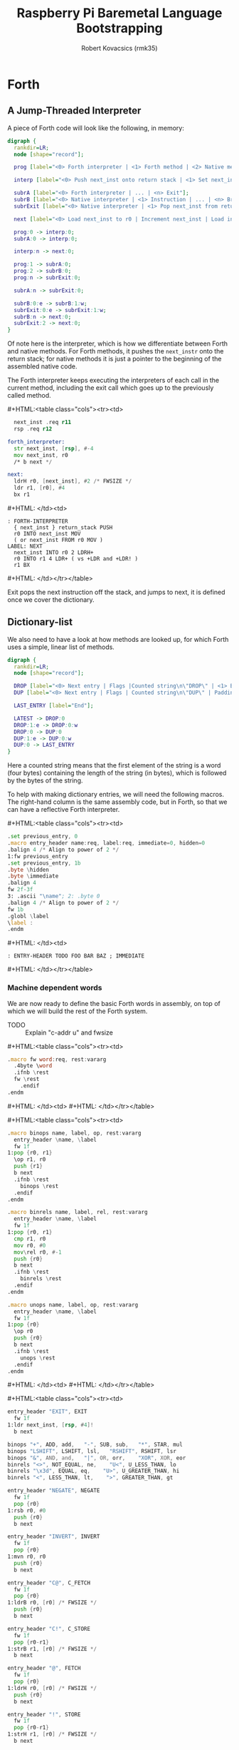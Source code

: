 #+TITLE: Raspberry Pi Baremetal Language Bootstrapping
#+AUTHOR: Robert Kovacsics (rmk35)

#+HTML_HEAD: <link rel="stylesheet" type="text/css" href="https://www.pirilampo.org/styles/readtheorg/css/htmlize.css"/>
#+HTML_HEAD: <link rel="stylesheet" type="text/css" href="https://www.pirilampo.org/styles/readtheorg/css/readtheorg.css"/>

#+HTML_HEAD: <script src="https://ajax.googleapis.com/ajax/libs/jquery/2.1.3/jquery.min.js"></script>
#+HTML_HEAD: <script src="https://maxcdn.bootstrapcdn.com/bootstrap/3.3.4/js/bootstrap.min.js"></script>
#+HTML_HEAD: <script type="text/javascript" src="https://www.pirilampo.org/styles/lib/js/jquery.stickytableheaders.min.js"></script>
#+HTML_HEAD: <script type="text/javascript" src="https://www.pirilampo.org/styles/readtheorg/js/readtheorg.js"></script>

#+HTML_HEAD: <style type="text/css">table.cols td { min-width: 40em; }</style>
#+MACRO: cstart #+HTML:<table class="cols"><tr><td>
#+MACRO: cmid #+HTML: </td><td>
#+MACRO: cend #+HTML: </td></tr></table>

#+PROPERTY: header-args:forth :eval no
#+OPTIONS: H:4

* COMMENT Prelude
#+BEGIN_SRC elisp
  (setq asm-comment-char ?\@)
#+END_SRC

* Forth
** A Jump-Threaded Interpreter
A piece of Forth code will look like the following, in memory:
#+BEGIN_SRC dot :file forth-jump-threaded-interpreter.png :cache yes
  digraph {
    rankdir=LR;
    node [shape="record"];

    prog [label="<0> Forth interpreter | <1> Forth method | <2> Native method | ... | <n> Exit"];

    interp [label="<0> Push next_inst onto return stack | <1> Set next_inst from r0 | <n> Branch to `Next`"];

    subrA [label="<0> Forth interpreter | ... | <n> Exit"];
    subrB [label="<0> Native interpreter | <1> Instruction | ... | <n> Branch to `Next`"];
    subrExit [label="<0> Native interpreter | <1> Pop next_inst from return stack | <2> Branch to `Next`"];

    next [label="<0> Load next_inst to r0 | Increment next_inst | Load interpreter at r0 | Interpret r0+4"];

    prog:0 -> interp:0;
    subrA:0 -> interp:0;

    interp:n -> next:0;

    prog:1 -> subrA:0;
    prog:2 -> subrB:0;
    prog:n -> subrExit:0;

    subrA:n -> subrExit:0;

    subrB:0:e -> subrB:1:w;
    subrExit:0:e -> subrExit:1:w;
    subrB:n -> next:0;
    subrExit:2 -> next:0;
  }
#+END_SRC

#+RESULTS[3a92227f044b51c3c226ed658cbd98f3f405fea2]:
[[file:forth-jump-threaded-interpreter.png]]

Of note here is the interpreter, which is how we differentiate between
Forth and native methods. For Forth methods, it pushes the
~next_instr~ onto the return stack; for native methods it is just a
pointer to the beginning of the assembled native code.

The Forth interpreter keeps executing the interpreters of each call
in the current method, including the exit call which goes up to the
previously called method.

{{{cstart}}}
#+BEGIN_SRC asm :tangle stage0-machine-arm.s
    next_inst .req r11
    rsp .req r12

  forth_interpreter:
    str next_inst, [rsp], #-4
    mov next_inst, r0
    /* b next */

  next:
    ldrH r0, [next_inst], #2 /* FWSIZE */
    ldr r1, [r0], #4
    bx r1
#+END_SRC
{{{cmid}}}
#+BEGIN_SRC forth
  : FORTH-INTERPRETER
    { next_inst } return_stack PUSH
    r0 INTO next_inst MOV
    ( or next_inst FROM r0 MOV )
  LABEL: NEXT
    next_inst INTO r0 2 LDRH+
    r0 INTO r1 4 LDR+ ( vs +LDR and +LDR! )
    r1 BX
#+END_SRC
{{{cend}}}

Exit pops the next instruction off the stack, and jumps to next, it is
defined once we cover the dictionary.

** Dictionary-list
We also need to have a look at how methods are looked up, for which
Forth uses a simple, linear list of methods.
#+BEGIN_SRC dot :file forth-dictionary.png :cache yes
  digraph {
    rankdir=LR;
    node [shape="record"];

    DROP [label="<0> Next entry | Flags |Counted string\n\"DROP\" | <1> Back-pointer | Interpreter | Code | ..."];
    DUP [label="<0> Next entry | Flags | Counted string\n\"DUP\" | Padding | <1> Back-pointer | Interpreter | Code | ..."];

    LAST_ENTRY [label="End"];

    LATEST -> DROP:0
    DROP:1:e -> DROP:0:w
    DROP:0 -> DUP:0
    DUP:1:e -> DUP:0:w
    DUP:0 -> LAST_ENTRY
  }
#+END_SRC

#+RESULTS[04b88b808c4ec8e0a911d96b93852d666973d977]:
[[file:forth-dictionary.png]]

Here a counted string means that the first element of the string is a
word (four bytes) containing the length of the string (in bytes),
which is followed by the bytes of the string.

To help with making dictionary entries, we will need the following
macros. The right-hand column is the same assembly code, but in Forth,
so that we can have a reflective Forth interpreter.

{{{cstart}}}
#+BEGIN_SRC asm :tangle stage0-machine-arm.s
  .set previous_entry, 0
  .macro entry_header name:req, label:req, immediate=0, hidden=0
  .balign 4 /* Align to power of 2 */
  1:fw previous_entry
  .set previous_entry, 1b
  .byte \hidden
  .byte \immediate
  .balign 4
  fw 2f-3f
  3: .ascii "\name"; 2: .byte 0
  .balign 4 /* Align to power of 2 */
  fw 1b
  .globl \label
  \label :
  .endm
#+END_SRC
{{{cmid}}}
#+BEGIN_SRC forth
  : ENTRY-HEADER TODO FOO BAR BAZ ; IMMEDIATE
#+END_SRC
{{{cend}}}

*** Machine dependent words
We are now ready to define the basic Forth words in assembly, on top
of which we will build the rest of the Forth system.

- TODO :: Explain "c-addr u" and fwsize

{{{cstart}}}
#+BEGIN_SRC asm :tangle stage0-machine-arm.s
  .macro fw word:req, rest:vararg
    .4byte \word
    .ifnb \rest
    fw \rest
      .endif
  .endm
#+END_SRC
{{{cmid}}}
{{{cend}}}

{{{cstart}}}
#+BEGIN_SRC asm :tangle stage0-machine-arm.s
  .macro binops name, label, op, rest:vararg
    entry_header \name, \label
    fw 1f
  1:pop {r0, r1}
    \op r1, r0
    push {r1}
    b next
    .ifnb \rest
      binops \rest
    .endif
  .endm

  .macro binrels name, label, rel, rest:vararg
    entry_header \name, \label
    fw 1f
  1:pop {r0, r1}
    cmp r1, r0
    mov r0, #0
    mov\rel r0, #-1
    push {r0}
    b next
    .ifnb \rest
      binrels \rest
    .endif
  .endm

  .macro unops name, label, op, rest:vararg
    entry_header \name, \label
    fw 1f
  1:pop {r0}
    \op r0
    push {r0}
    b next
    .ifnb \rest
      unops \rest
    .endif
  .endm
#+END_SRC
{{{cmid}}}
{{{cend}}}

{{{cstart}}}
#+BEGIN_SRC asm :tangle stage0-machine-arm.s
  entry_header "EXIT", EXIT
    fw 1f
  1:ldr next_inst, [rsp, #4]!
    b next

  binops "+", ADD, add,   "-", SUB, sub,   "*", STAR, mul
  binops "LSHIFT", LSHIFT, lsl,   "RSHIFT", RSHIFT, lsr
  binops "&", AND, and,   "|", OR, orr,    "XOR", XOR, eor
  binrels "<>", NOT_EQUAL, ne,    "U<", U_LESS_THAN, lo
  binrels "\x3d", EQUAL, eq,    "U>", U_GREATER_THAN, hi
  binrels "<", LESS_THAN, lt,    ">", GREATER_THAN, gt

  entry_header "NEGATE", NEGATE
    fw 1f
    pop {r0}
  1:rsb r0, #0
    push {r0}
    b next

  entry_header "INVERT", INVERT
    fw 1f
    pop {r0}
  1:mvn r0, r0
    push {r0}
    b next

  entry_header "C@", C_FETCH
    fw 1f
    pop {r0}
  1:ldrB r0, [r0] /* FWSIZE */
    push {r0}
    b next

  entry_header "C!", C_STORE
    fw 1f
    pop {r0-r1}
  1:strB r1, [r0] /* FWSIZE */
    b next

  entry_header "@", FETCH
    fw 1f
    pop {r0}
  1:ldrH r0, [r0] /* FWSIZE */
    push {r0}
    b next

  entry_header "!", STORE
    fw 1f
    pop {r0-r1}
  1:strH r1, [r0] /* FWSIZE */
    b next

  entry_header "BRANCH", BRANCH
    fw 1f
  1:ldrH r0, [next_inst] /* FWSIZE */
    add next_inst, r0
    b next

  entry_header "0BRANCH", ZBRANCH
    fw 1f
  1:pop {r1}
    ldrH r0, [next_inst] /* FWSIZE */
    cmp r1, #0
    addeq next_inst, r0
    addne next_inst, #2 /* FWSIZE */
    b next
#+END_SRC
{{{cmid}}}
#+BEGIN_SRC forth
  :ASM EXIT
        next-inst rsp 4 true LDR
        next B ;
  :ASM +
        { 0 1 } value_stack POP
        r0 r1 ADD
        { 1 } value_stack PUSH ;
#+END_SRC
{{{cend}}}

{{{cstart}}}
#+BEGIN_SRC asm :tangle stage0-machine-arm.s
  .macro .forth_interpreter
    .4byte forth_interpreter
  .endm
#+END_SRC
{{{cmid}}}
{{{cend}}}

*** Creation
{{{cstart}}}
#+BEGIN_SRC asm :tangle stage0.s
  entry_header "CREATE", CREATE
    .forth_interpreter
    # TODO
#+END_SRC
{{{cmid}}}
#+BEGIN_SRC forth
  : create TODO ;
{{{cstart}}}
#+BEGIN_SRC asm :tangle stage0.s
  entry_header "CHAR+", CHAR_ADD
    .forth_interpreter
    fw CHAR_SIZE, ADD, EXIT
#+END_SRC
{{{cmid}}}
#+BEGIN_SRC forth
  : HIDDEN? char-size + C@ ;
#+END_SRC
{{{cend}}}

{{{cstart}}}
#+BEGIN_SRC asm :tangle stage0.s
  entry_header "CELL+", CELL_ADD
    .forth_interpreter
    fw CELL_SIZE, ADD, EXIT
#+END_SRC
{{{cmid}}}
#+BEGIN_SRC forth
  : HIDDEN? cell-size + C@ ;
#+END_SRC
{{{cend}}}

{{{cstart}}}
#+BEGIN_SRC asm :tangle stage0.s
  entry_header "HIDDEN?", HIDDENP
    .forth_interpreter
    fw CELL_ADD, C_FETCH, EXIT
#+END_SRC
{{{cmid}}}
#+BEGIN_SRC forth
  : HIDDEN? cell+ C@ ;
#+END_SRC
{{{cend}}}

{{{cstart}}}
#+BEGIN_SRC asm :tangle stage0.s
  entry_header "IMMEDIATE?", IMMEDIATEP
    .forth_interpreter
    fw CELL_ADD, CHAR_ADD, C_FETCH, EXIT
#+END_SRC
{{{cmid}}}
#+BEGIN_SRC forth
  : IMMEDIATE? cell+ char+ C@ ;
#+END_SRC
{{{cend}}}

{{{cstart}}}
#+BEGIN_SRC asm :tangle stage0.s
  entry_header "HIDE", HIDE
    .forth_interpreter
    fw CELL_ADD, DUP, C_FETCH
    fw INVERT, SWAP, C_STORE, EXIT
#+END_SRC
{{{cmid}}}
#+BEGIN_SRC forth
  : HIDE cell+ dup c@ invert swap C! ;
#+END_SRC
{{{cend}}}

{{{cstart}}}
#+BEGIN_SRC asm :tangle stage0.s
  entry_header "IMMEDIATE", IMMEDIATE, -1
    .forth_interpreter
    fw TRUE, SWAP, CELL_ADD, CHAR_ADD, C_STORE, EXIT
#+END_SRC
{{{cmid}}}
#+BEGIN_SRC forth
  : IMMEDIATE true swap cell+ char+ C!
#+END_SRC
{{{cend}}}

*** Lookup
{{{cstart}}}
#+BEGIN_SRC asm :tangle stage0.s
  entry_header "FIND'", FIND_NEW
    .forth_interpreter
    fw LATEST, FETCH

  FIND_LOOP: /* ( c-addr u entry ) */
    fw DUP, LIT, 0, EQUAL, ZBRANCH, (FIND_NON_END-.)
    fw DROP, DROP, LIT, 0, EXIT

  FIND_NON_END:
    fw DUP, HIDDENP, INVERT
    fw ZBRANCH, (FIND_NEXT_ENTRY-.)

    fw DUP, LIT, 8, ADD, FETCH, LIT, 2, PICK
    fw EQUAL, ZBRANCH, (FIND_NEXT_ENTRY-.)
    /* c-addr u entry */
    fw LIT, 1, PICK, LIT, 3, PICK
    fw LIT, 2, PICK, LIT, 12, ADD
    /* c-addr u entry u c-addr c-addr' */
    fw MEMCMP, ZBRANCH, (FIND_NEXT_ENTRY-.)

    fw NIP, NIP
    fw DUP, ENTRY_TO_EXECUTION_TOKEN
    fw SWAP, IMMEDIATEP
    fw ZBRANCH, (NON_IMM-.), LIT, 1, BRANCH, (IMM_END-.)
  NON_IMM:
    fw LIT, -1
  IMM_END:
    fw EXIT

  FIND_NEXT_ENTRY:
    fw FETCH
    fw BRANCH, (FIND_LOOP-.)
#+END_SRC
{{{cmid}}}
#+BEGIN_SRC forth
  : FIND' ( c-addr u -- c-addr 0 | xt 1 | xt -1 )
    latest @
    begin \ c-addr u entry
      dup 0 = if drop drop 0 exit then
      dup hidden? invert if
        dup 8 + @ 2 pick \ c-addr u entry entry-u u
        = if
          1 pick 3 pick 2 pick 12 +
          \ c-addr u entry u c-addr entry-str
          memcmp if \ c-addr u entry
            nip nip \ entry
            dup entry->xt \ entry xt
            swap immediate? if 1 else -1 then
            exit
          then
        then
      then
      @ \ Fetch next entry
    again ;
#+END_SRC
{{{cend}}}

{{{cstart}}}
#+BEGIN_SRC asm :tangle stage0.s
  entry_header "ENTRY->XT", ENTRY_TO_EXECUTION_TOKEN
    .forth_interpreter
    fw DUP, LIT, 8, ADD, FETCH, ADD, LIT, 12, ADD, LIT, 1, ADD
    fw LIT, 3, ADD, LIT, 3, INVERT, AND
    fw LIT, 4, ADD, EXIT
#+END_SRC
{{{cmid}}}
#+BEGIN_SRC forth
  : ENTRY->XT ( entry -- xt )
    dup 8 + @ + 12 + 1 + \ Skip over next entry, flags, c-string (and zero byte)
    3 + 3 invert and \ Align to power of 2 (multiple of 4)
    4 + ; \ Skip back-pointer
#+END_SRC
{{{cend}}}

We also need to write the memory comparison, as well as the utilities
for the flags.

*** Memory comparison
{{{cstart}}}
#+BEGIN_SRC asm :tangle stage0.s
  entry_header "MEMCMP", MEMCMP
    .forth_interpreter
    fw ROT, LIT, 0
    fw SWAP, TO_R, TO_R
  MEMCMP_LOOP:
    fw TWO_DUP, R_FETCH, ADD, C_FETCH
    fw SWAP, R_FETCH, ADD, C_FETCH

    fw CHAR_EQUAL, INVERT, ZBRANCH, (MEMCMP_NEXT-.)
    fw TWO_R_DROP, TWO_DROP, FALSE, EXIT
  MEMCMP_NEXT:
    fw R_FROM, LIT, 1, ADD, TO_R
    fw TWO_R_FETCH, EQUAL
    fw ZBRANCH, (MEMCMP_LOOP-.)
    fw TWO_R_DROP

    fw TWO_DROP, TRUE, EXIT
#+END_SRC
{{{cmid}}}
#+BEGIN_SRC forth
  : MEMCMP ( len a b -- true | false )
    rot 0 do
      2dup i + C@ swap i + C@
      = invert if unloop 2drop false exit then
    loop
    2drop true ;
#+END_SRC
{{{cend}}}

** Input
*** Characters
{{{cstart}}}
#+BEGIN_SRC asm :tangle stage0-machine-arm.s
  UART1_MU_IO_REG:   fw 0x20215040
  UART1_MU_LSR_REG:  fw 0x20215054
  entry_header "KEY", KEY
    fw 1f
  1:ldr r0, #UART1_MU_LSR_REG
    ldr r0, [r0]
    tst r0, #1
    wfieq
    beq 1b
    ldr r0, #UART1_MU_IO_REG
    ldrB r0, [r0]
    b next
#+END_SRC
{{{cmid}}}
#+BEGIN_SRC forth
  :ASM KEY TODO BUFFER FLOW CONTROL ;
#+END_SRC
{{{cend}}}

*** Words
TODO: backspace (or perhaps with a modified key?)

{{{cstart}}}
#+BEGIN_SRC asm :tangle stage0.s asm :tangle stage0.s
  entry_header "LOWER", LOWER
    .forth_interpreter
    fw DUP, LIT, 'A', LESS_THAN
    fw OVER, LIT, 'Z', GREATER_THAN
    fw OR, INVERT, ZBRANCH, (1f-.)
    fw LIT, 32, ADD
  1:fw EXIT
#+END_SRC
{{{cmid}}}
#+BEGIN_SRC forth
  : LOWER ( char -- char )
    dup char A < over char Z >
    or invert if 32 + then ;
#+END_SRC
{{{cend}}}

{{{cstart}}}
#+BEGIN_SRC asm :tangle stage0.s
  entry_header "CHAR=", CHAR_EQUAL
    .forth_interpreter
    fw TWO_DUP, EQUAL, ZBRANCH, (1f-.)
    fw TWO_DROP, TRUE, EXIT
  1:fw OVER, LIT, 33, LESS_THAN
    fw OVER, LIT, 33, LESS_THAN
    fw AND, ZBRANCH, (2f-.)
    fw TWO_DROP, TRUE, EXIT
  2:fw LOWER, SWAP, LOWER, EQUAL
    fw ZBRANCH, (3f-.)
    fw TRUE, EXIT
  3:fw FALSE, EXIT
#+END_SRC
{{{cmid}}}
#+BEGIN_SRC forth
  : CHAR=' ( char char -- -1|0 )
    2dup = if 2drop true exit then
    over 33 < over 33 < and if 2drop true exit then
    lower swap lower = if true exit then
    false ;
#+END_SRC
{{{cend}}}

{{{cstart}}}
#+BEGIN_SRC asm :tangle stage0.s
  entry_header "WORD'", WORD_NEW
    .forth_interpreter
    fw HERE, SWAP, LIT, 0
  WORD_SKIP:
    fw DROP, KEY, TWO_DUP, CHAR_EQUAL
    fw INVERT, ZBRANCH, (WORD_SKIP-.)
  WORD_LOOP:
    fw DUP, C_COMMA, OVER, CHAR_EQUAL
    fw ZBRANCH, (WORD_CONT-.)
    fw DROP, LIT, 0, CHAR, SUB, ALLOT
    fw HERE, OVER, SUB, LIT, 0, C_COMMA, EXIT
  WORD_CONT:
    fw KEY, BRANCH, (WORD_LOOP-.)
#+END_SRC
{{{cmid}}}
#+BEGIN_SRC forth
  : WORD' ( char "<chars>ccc<char>" -- c-addr u )
    here swap
    0 begin drop key 2dup char= until
    begin \ start char key
      dup C,
      over char= if \ start char
        drop 0 char - allot
        here over - 0 C, exit
      then
      key
    again ;
#+END_SRC
{{{cend}}}

*** Numbers
If the character is less than '0', or between '9' and 'A' (or 'Z' and
'a'), then it underflows, and will end up being greater than BASE.

{{{cstart}}}
#+BEGIN_SRC asm :tangle stage0.s
  entry_header "char->digit", CHAR_TO_DIGIT
    .forth_interpreter
    fw LIT, '0', SUB
    fw DUP, LIT, 9, GREATER_THAN, ZBRANCH, (C_TO_D_END-.)
    fw LIT, ('A'-'9'-1), SUB
    fw DUP, LIT, 10, LESS_THAN, ZBRANCH, (C_TO_D_A-.)
    fw LIT, 10, SUB
  C_TO_D_A:
    fw DUP, LIT, 35, GREATER_THAN, ZBRANCH, (C_TO_D_END-.)
    fw LIT, 32, SUB
    fw DUP, LIT, 10, LESS_THAN, ZBRANCH, (C_TO_D_END-.)
    fw LIT, 10, SUB
  C_TO_D_END:
    fw EXIT
#+END_SRC
{{{cmid}}}
#+BEGIN_SRC forth
  : CHAR->DIGIT ( char -- digit )
    char 0 -
    dup 9 > if
      7 - \ 9 : ; < = > ? @ A
      dup 10 < if 10 - then
      dup 35 > if
        32 - \ A-Z [ \ ] ^ _ ` a-z
        dup 10 < if 10 - then
      then
    then ;
#+END_SRC
{{{cend}}}

{{{cstart}}}
#+BEGIN_SRC asm :tangle stage0.s
  .data
  BASE_VAR: fw 10
  .text
  entry_header "BASE", BASE
    .forth_interpreter
    fw LIT, BASE_VAR, EXIT
  entry_header "DECIMAL", DECIMAL
    .forth_interpreter
    fw LIT, 10, LIT, BASE_VAR, STORE, EXIT
  entry_header ">NUMBER", TO_NUMBER
    .forth_interpreter
    fw OVER, ADD, DUP, TO_R, SWAP
    fw SWAP, TO_R, TO_R
  TO_NUM_LOOP:
    fw R_FETCH, C_FETCH, CHAR_TO_DIGIT, DUP
    fw BASE, FETCH, LESS_THAN
    fw ZBRANCH, (TO_NUM_ELSE-.)
    fw SWAP, BASE, FETCH, STAR, ADD
    fw BRANCH, (TO_NUM_NEXT-.)
  TO_NUM_ELSE:
    fw DROP, R_FETCH, TWO_R_DROP, R_FROM
    fw OVER, SUB, EXIT
  TO_NUM_NEXT:
    fw R_FROM, LIT, 1, ADD, TO_R
    fw TWO_R_FETCH, EQUAL
    fw ZBRANCH, (TO_NUM_LOOP-.)
    fw TWO_R_DROP
    fw R_FROM, LIT, 0
    fw EXIT
#+END_SRC
{{{cmid}}}
#+BEGIN_SRC forth
  variable BASE 10 BASE !
  : >NUMBER ( ud1 c-addr1 u1 -- ud2 c-addr2 u2 )
    over + dup >R swap \ ud1 c-addr1+u1 c-addr1; R: c-addr1+u1
    do \ ud1; loops with  c-addr1 <= I < c-addr1+u1
      I C@ char->digit dup BASE @ < if \ ud1 digit
        swap BASE @ * +
      else \ ud1
        drop I unloop R> over - exit \ ud2 c-addr2 u2
      then
    loop
    R> 0 ;
#+END_SRC
{{{cend}}}

** Output
{{{cstart}}}
#+BEGIN_SRC asm :tangle stage0-machine-arm.s
  entry_header "EMIT", EMIT
    fw 1f
  1:ldr r1, #UART1_MU_LSR_REG
    ldr r1, [r1]
    tst r1, #32
    wfieq
    beq 1b
    ldr r1, #UART1_MU_IO_REG
    strB r0, [r1]
    b next
#+END_SRC
{{{cmid}}}
#+BEGIN_SRC forth
TODO
#+END_SRC
{{{cend}}}

** Interpreting
{{{cstart}}}
#+BEGIN_SRC asm :tangle stage0-machine-arm.s
  entry_header "EXECUTE", EXECUTE
    fw 1f
  1:pop {r0}
    ldr r0, [r0] /* Load interpreter *
    /* b next // TODO don't we mean forth_interpreter? Or something like it */
    ldr r1, [r0], #4
    bx r1
#+END_SRC
{{{cmid}}}
#+BEGIN_SRC forth
  :ASM EXECUTE
    { r0 } value_stack POP
    r1 r0 4 LDR+ \ TODO
    r0 BX ;
#+END_SRC
{{{cend}}}

** Compiling
See §3.4 of the [[https://www.taygeta.com/forth/dpans3.htm#3.4][ANSI Forth manual]].

{{{cstart}}}
#+BEGIN_SRC asm :tangle stage0.s
  entry_header "'", TICK
    .forth_interpreter
    fw LIT, ' ', WORD_NEW, FIND_NEW, DROP, EXIT
#+END_SRC
{{{cmid}}}
#+BEGIN_SRC forth
  : TICK ( "<spaces>name" -- xt )
    bl word' find' drop ;
#+END_SRC
{{{cend}}}

{{{cstart}}}
#+BEGIN_SRC asm :tangle stage0.s
  entry_header "OK", OK
    .forth_interpreter
    fw LIT, 'O', EMIT, LIT, 'k'
    fw EMIT, LIT, ' ', EMIT, EXIT
#+END_SRC
{{{cmid}}}
#+BEGIN_SRC forth
  : OK
    bl emit char O emit char k emit bl emit ;
#+END_SRC
{{{cend}}}

{{{cstart}}}
#+BEGIN_SRC asm :tangle stage0.s
  entry_header "ERROR", ERROR
    .forth_interpreter
    fw LIT, 'E', EMIT, LIT, 'r', EMIT
    fw LIT, 'r', EMIT, LIT, ' ', EMIT, EXIT
#+END_SRC
{{{cmid}}}
#+BEGIN_SRC forth
  : ERROR
    char E emit char r emit char r emit bl emit ;
#+END_SRC
{{{cend}}}

** REPL
{{{cstart}}}
#+BEGIN_SRC asm :tangle stage0.s
  entry_header "QUIT-FOUND", QUIT_FOUND
    .forth_interpreter
    fw NIP, LIT, -1, EQUAL, STATE
    fw FETCH, AND, ZBRANCH, (Q_F_EX-.)
    fw COMMA, BRANCH, (Q_F_END-.)
  Q_F_EX:
    fw EXECUTE
  Q_F_END:
    fw OK, EXIT
#+END_SRC
{{{cmid}}}
#+BEGIN_SRC forth
  : QUIT_FOUND ( xt u -1|1 -- )
    nip -1 = state @ and if \ Compiling
      , else execute then
    ok ;
#+END_SRC
{{{cend}}}

{{{cstart}}}
#+BEGIN_SRC asm :tangle stage0.s
  entry_header "QUIT-NOT-FOUND", QUIT_NOT_FOUND
    .forth_interpreter
    fw ROT, ROT, TO_NUMBER, LIT, 0
    fw EQUAL, ZBRANCH, (Q_N_F_ELSE-.)
    fw DROP, STATE, FETCH, ZBRANCH, (Q_N_F_END-.)
    fw LIT, LIT, COMMA, COMMA
    fw BRANCH, (Q_N_F_END-.)
  Q_N_F_ELSE:
    fw TWO_DROP, ERROR, EXIT
  Q_N_F_END:
    fw OK, EXIT
#+END_SRC
{{{cmid}}}
#+BEGIN_SRC forth
  : QUIT_NOT_FOUND ( c-addr u 0 -- )
    rot rot >number 0 = if
      drop state @ if \ Compiling
        ' lit , ,
      then
    else
      2drop error exit
    then
    ok ;
#+END_SRC
{{{cend}}}

{{{cstart}}}
#+BEGIN_SRC asm :tangle stage0.s
  entry_header "QUIT", QUIT
    .forth_interpreter
  QUIT_LOOP:
  fw LIT, ' ', WORD_NEW, DUP, ROT, ROT /* TODO: allot negative WORD_NEW ammout */
    fw FIND_NEW, ROT, SWAP
    fw DUP, ZBRANCH, (QUIT_N_F-.)
    fw QUIT_FOUND, BRANCH, (QUIT_LOOP-.)
  QUIT_N_F:
    fw QUIT_NOT_FOUND, BRANCH, (QUIT_LOOP-.)
    fw EXIT
#+END_SRC
{{{cmid}}}
#+BEGIN_SRC forth
  : QUIT ( -- )
    \ TODO: Set up value and return stacks
    begin
      bl word' dup rot rot \ u c-addr u
      find' rot swap \ c-addr u -1|0|1
      dup if quit_found else
            quit_not_found then
      ok
    again ;
#+END_SRC
{{{cend}}}

** Brave New Words

{{{cstart}}}
#+BEGIN_SRC asm :tangle stage0.s
  entry_header "[", LBRAC,-1
    .forth_interpreter
    fw LIT, 0, STATE, STORE, EXIT
#+END_SRC
{{{cmid}}}
#+BEGIN_SRC forth
  : [ false state !
#+END_SRC
{{{cend}}}

{{{cstart}}}
#+BEGIN_SRC asm :tangle stage0.s
  entry_header "]", RBRAC
    .forth_interpreter
    fw LIT, -1, STATE, STORE, EXIT
#+END_SRC
{{{cmid}}}
#+BEGIN_SRC forth
  : ] true state !
#+END_SRC
{{{cend}}}

{{{cstart}}}
#+BEGIN_SRC asm :tangle stage0.s
  entry_header ":", COLON
    .forth_interpreter
    fw LIT, ' ', WORD_NEW, CREATE
    # TODO
#+END_SRC
{{{cmid}}}
#+BEGIN_SRC forth
#+END_SRC
{{{cend}}}

{{{cstart}}}
#+BEGIN_SRC asm :tangle stage0.s
  entry_header ";", SEMICOLON, -1
    .forth_interpreter
    fw LIT, EXIT, COMMA
    fw LATEST, FETCH, HIDE, LBRAC, EXIT
#+END_SRC
{{{cmid}}}
#+BEGIN_SRC forth
  : ; ' exit , latest @ hidden [ exit
#+END_SRC
{{{cend}}}

{{{cstart}}}
#+BEGIN_SRC asm :tangle stage0.s
  entry_header "HERE", HERE
    .forth_interpreter
    fw HERE_VAR, FETCH, EXIT
#+END_SRC
{{{cmid}}}
#+BEGIN_SRC forth
  : HERE HERE_VAR @ ;
#+END_SRC
{{{cend}}}

{{{cstart}}}
#+BEGIN_SRC asm :tangle stage0.s
  entry_header "ALLOT", ALLOT
    .forth_interpreter
    fw HERE, ADD, HERE_VAR, STORE, EXIT
#+END_SRC
{{{cmid}}}
#+BEGIN_SRC forth
  : ALLOT HERE + HERE_VAR ! ;
#+END_SRC
{{{cend}}}

* After REPL
* Naming
Plan is to extend forth to do naming, to make programs easier to
understand.

Doing this naively will probably result in a dynamic environment.

Something like
#+BEGIN_SRC forth
  :fun REV-SUB ARG1 ARG2 => ARG2 ARG1 - ;
#+END_SRC
which could get turned into the equivalent of
#+BEGIN_SRC forth
  : REV-SUB
    2 PUSH-STACK-FRAME
    2 FROM-FRAME
    1 FROM-FRAME
    -
    POP-FRAME
    ;
#+END_SRC
Also, I wonder if we need to redefine EXIT, for premature exits, or
perhaps have a trampoline take care of the push&pop, like so:
#+BEGIN_SRC asm
  fw SETUP
  fw P
  fw TEARDOWN
  fw EXIT
  P:fw BODY, ...
#+END_SRC

This might even lead to optimisations, e.g. to
#+BEGIN_SRC forth
  : REV-SUB
    SWAP -
    ;
#+END_SRC

And arg-count checking, possibly only at runtime first, to make sure
we don't return multiple values or get too few arguments. Possibly
static-checking too?

* Ideas
- Dereference-count :: When a pointer gets dereferenced a lot, move
     its pointee closer to that pointer (when doing mark&move GC)?
- Simple JIT :: Inline all the non-recursive calls?
- Debugger :: Breakpoints and tracing?
